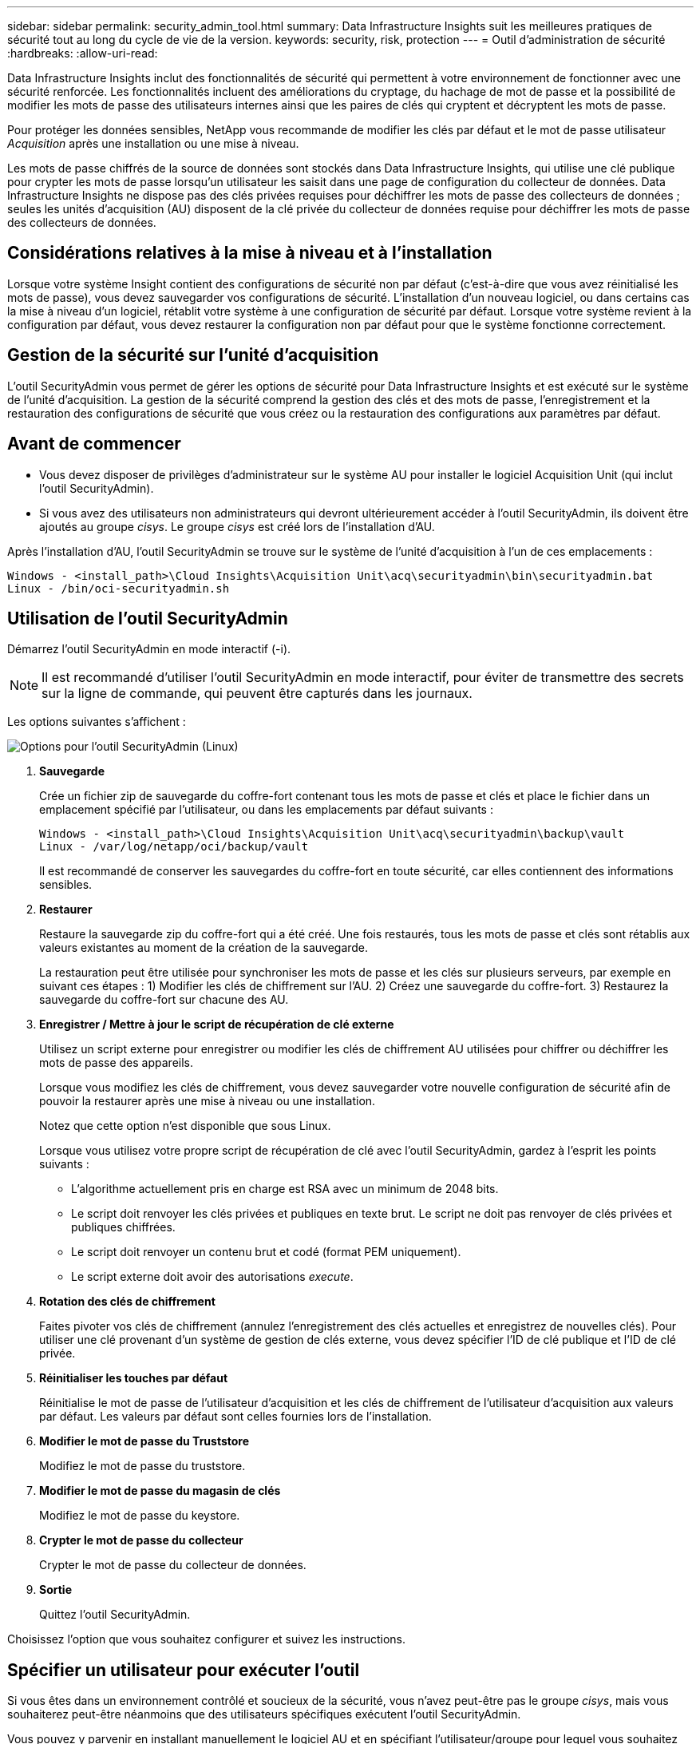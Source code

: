 ---
sidebar: sidebar 
permalink: security_admin_tool.html 
summary: Data Infrastructure Insights suit les meilleures pratiques de sécurité tout au long du cycle de vie de la version. 
keywords: security, risk, protection 
---
= Outil d'administration de sécurité
:hardbreaks:
:allow-uri-read: 


[role="lead"]
Data Infrastructure Insights inclut des fonctionnalités de sécurité qui permettent à votre environnement de fonctionner avec une sécurité renforcée.  Les fonctionnalités incluent des améliorations du cryptage, du hachage de mot de passe et la possibilité de modifier les mots de passe des utilisateurs internes ainsi que les paires de clés qui cryptent et décryptent les mots de passe.

Pour protéger les données sensibles, NetApp vous recommande de modifier les clés par défaut et le mot de passe utilisateur _Acquisition_ après une installation ou une mise à niveau.

Les mots de passe chiffrés de la source de données sont stockés dans Data Infrastructure Insights, qui utilise une clé publique pour crypter les mots de passe lorsqu'un utilisateur les saisit dans une page de configuration du collecteur de données.  Data Infrastructure Insights ne dispose pas des clés privées requises pour déchiffrer les mots de passe des collecteurs de données ; seules les unités d'acquisition (AU) disposent de la clé privée du collecteur de données requise pour déchiffrer les mots de passe des collecteurs de données.



== Considérations relatives à la mise à niveau et à l'installation

Lorsque votre système Insight contient des configurations de sécurité non par défaut (c'est-à-dire que vous avez réinitialisé les mots de passe), vous devez sauvegarder vos configurations de sécurité.  L'installation d'un nouveau logiciel, ou dans certains cas la mise à niveau d'un logiciel, rétablit votre système à une configuration de sécurité par défaut.  Lorsque votre système revient à la configuration par défaut, vous devez restaurer la configuration non par défaut pour que le système fonctionne correctement.



== Gestion de la sécurité sur l'unité d'acquisition

L'outil SecurityAdmin vous permet de gérer les options de sécurité pour Data Infrastructure Insights et est exécuté sur le système de l'unité d'acquisition.  La gestion de la sécurité comprend la gestion des clés et des mots de passe, l’enregistrement et la restauration des configurations de sécurité que vous créez ou la restauration des configurations aux paramètres par défaut.



== Avant de commencer

* Vous devez disposer de privilèges d'administrateur sur le système AU pour installer le logiciel Acquisition Unit (qui inclut l'outil SecurityAdmin).
* Si vous avez des utilisateurs non administrateurs qui devront ultérieurement accéder à l'outil SecurityAdmin, ils doivent être ajoutés au groupe _cisys_.  Le groupe _cisys_ est créé lors de l'installation d'AU.


Après l'installation d'AU, l'outil SecurityAdmin se trouve sur le système de l'unité d'acquisition à l'un de ces emplacements :

....
Windows - <install_path>\Cloud Insights\Acquisition Unit\acq\securityadmin\bin\securityadmin.bat
Linux - /bin/oci-securityadmin.sh
....


== Utilisation de l'outil SecurityAdmin

Démarrez l'outil SecurityAdmin en mode interactif (-i).


NOTE: Il est recommandé d'utiliser l'outil SecurityAdmin en mode interactif, pour éviter de transmettre des secrets sur la ligne de commande, qui peuvent être capturés dans les journaux.

Les options suivantes s'affichent :

image:SecurityAdminMenuChoices.png["Options pour l'outil SecurityAdmin (Linux)"]

. *Sauvegarde*
+
Crée un fichier zip de sauvegarde du coffre-fort contenant tous les mots de passe et clés et place le fichier dans un emplacement spécifié par l'utilisateur, ou dans les emplacements par défaut suivants :

+
....
Windows - <install_path>\Cloud Insights\Acquisition Unit\acq\securityadmin\backup\vault
Linux - /var/log/netapp/oci/backup/vault
....
+
Il est recommandé de conserver les sauvegardes du coffre-fort en toute sécurité, car elles contiennent des informations sensibles.

. *Restaurer*
+
Restaure la sauvegarde zip du coffre-fort qui a été créé.  Une fois restaurés, tous les mots de passe et clés sont rétablis aux valeurs existantes au moment de la création de la sauvegarde.

+
La restauration peut être utilisée pour synchroniser les mots de passe et les clés sur plusieurs serveurs, par exemple en suivant ces étapes : 1) Modifier les clés de chiffrement sur l'AU.  2) Créez une sauvegarde du coffre-fort.  3) Restaurez la sauvegarde du coffre-fort sur chacune des AU.

. *Enregistrer / Mettre à jour le script de récupération de clé externe*
+
Utilisez un script externe pour enregistrer ou modifier les clés de chiffrement AU utilisées pour chiffrer ou déchiffrer les mots de passe des appareils.

+
Lorsque vous modifiez les clés de chiffrement, vous devez sauvegarder votre nouvelle configuration de sécurité afin de pouvoir la restaurer après une mise à niveau ou une installation.

+
Notez que cette option n'est disponible que sous Linux.

+
Lorsque vous utilisez votre propre script de récupération de clé avec l’outil SecurityAdmin, gardez à l’esprit les points suivants :

+
** L'algorithme actuellement pris en charge est RSA avec un minimum de 2048 bits.
** Le script doit renvoyer les clés privées et publiques en texte brut.  Le script ne doit pas renvoyer de clés privées et publiques chiffrées.
** Le script doit renvoyer un contenu brut et codé (format PEM uniquement).
** Le script externe doit avoir des autorisations _execute_.


. *Rotation des clés de chiffrement*
+
Faites pivoter vos clés de chiffrement (annulez l'enregistrement des clés actuelles et enregistrez de nouvelles clés).  Pour utiliser une clé provenant d'un système de gestion de clés externe, vous devez spécifier l'ID de clé publique et l'ID de clé privée.



. *Réinitialiser les touches par défaut*
+
Réinitialise le mot de passe de l'utilisateur d'acquisition et les clés de chiffrement de l'utilisateur d'acquisition aux valeurs par défaut. Les valeurs par défaut sont celles fournies lors de l'installation.

. *Modifier le mot de passe du Truststore*
+
Modifiez le mot de passe du truststore.

. *Modifier le mot de passe du magasin de clés*
+
Modifiez le mot de passe du keystore.

. *Crypter le mot de passe du collecteur*
+
Crypter le mot de passe du collecteur de données.

. *Sortie*
+
Quittez l’outil SecurityAdmin.



Choisissez l’option que vous souhaitez configurer et suivez les instructions.



== Spécifier un utilisateur pour exécuter l'outil

Si vous êtes dans un environnement contrôlé et soucieux de la sécurité, vous n'avez peut-être pas le groupe _cisys_, mais vous souhaiterez peut-être néanmoins que des utilisateurs spécifiques exécutent l'outil SecurityAdmin.

Vous pouvez y parvenir en installant manuellement le logiciel AU et en spécifiant l’utilisateur/groupe pour lequel vous souhaitez l’accès.

* À l’aide de l’API, téléchargez le programme d’installation CI sur le système AU et décompressez-le.
+
** Vous aurez besoin d’un jeton d’autorisation unique.  Consultez la documentation API Swagger (_Admin > Accès API_ et sélectionnez le lien _Documentation API_) et recherchez la section API _GET /au/oneTimeToken_.
** Une fois que vous avez le jeton, utilisez l'API _GET /au/installers/{platform}/{version}_ pour télécharger le fichier d'installation.  Vous devrez fournir la plate-forme (Linux ou Windows) ainsi que la version du programme d'installation.


* Copiez le fichier d'installation téléchargé sur le système AU et décompressez-le.
* Accédez au dossier contenant les fichiers et exécutez le programme d'installation en tant que root, en spécifiant l'utilisateur et le groupe :
+
 ./cloudinsights-install.sh <User> <Group>


Si l'utilisateur et/ou le groupe spécifié n'existent pas, ils seront créés.  L'utilisateur aura accès à l'outil SecurityAdmin.



== Mise à jour ou suppression du proxy

L'outil SecurityAdmin peut être utilisé pour définir ou supprimer les informations de proxy pour l'unité d'acquisition en exécutant l'outil avec le paramètre _-pr_ :

[listing]
----
[root@ci-eng-linau bin]# ./securityadmin -pr
usage: securityadmin -pr -ap <arg> | -h | -rp | -upr <arg>

The purpose of this tool is to enable reconfiguration of security aspects
of the Acquisition Unit such as encryption keys, and proxy configuration,
etc. For more information about this tool, please check the Data Infrastructure Insights
Documentation.

-ap,--add-proxy <arg>       add a proxy server.  Arguments: ip=ip
                             port=port user=user password=password
                             domain=domain
                             (Note: Always use double quote(") or single
                             quote(') around user and password to escape
                             any special characters, e.g., <, >, ~, `, ^,
                             !
                             For example: user="test" password="t'!<@1"
                             Note: domain is required if the proxy auth
                             scheme is NTLM.)
-h,--help
-rp,--remove-proxy          remove proxy server
-upr,--update-proxy <arg>   update a proxy.  Arguments: ip=ip port=port
                             user=user password=password domain=domain
                             (Note: Always use double quote(") or single
                             quote(') around user and password to escape
                             any special characters, e.g., <, >, ~, `, ^,
                             !
                             For example: user="test" password="t'!<@1"
                             Note: domain is required if the proxy auth
                             scheme is NTLM.)
----
Par exemple, pour supprimer le proxy, exécutez cette commande :

 [root@ci-eng-linau bin]# ./securityadmin -pr -rp
Vous devez redémarrer l'unité d'acquisition après avoir exécuté la commande.

Pour mettre à jour un proxy, la commande est

 ./securityadmin -pr -upr <arg>


== Récupération de clés externes

Si vous fournissez un script shell UNIX, il peut être exécuté par l'unité d'acquisition pour récupérer la *clé privée* et la *clé publique* de votre système de gestion de clés.

Pour récupérer la clé, Data Infrastructure Insights exécutera le script en transmettant deux paramètres : _key id_ et _key type_.  _Key id_ peut être utilisé pour identifier la clé dans votre système de gestion de clés.  _Le type de clé_ est soit « public » soit « privé ».  Lorsque le type de clé est « public », le script doit renvoyer la clé publique.  Lorsque le type de clé est « privé », la clé privée doit être renvoyée.

Pour renvoyer la clé à l'unité d'acquisition, le script doit imprimer la clé sur la sortie standard.  Le script doit imprimer _uniquement_ la clé sur la sortie standard ; aucun autre texte ne doit être imprimé sur la sortie standard.  Une fois la clé demandée imprimée sur la sortie standard, le script doit quitter avec un code de sortie de 0 ; tout autre code de retour est considéré comme une erreur.

Le script doit être enregistré auprès de l'unité d'acquisition à l'aide de l'outil SecurityAdmin, qui exécutera le script avec l'unité d'acquisition.  Le script doit avoir les autorisations _read_ et _execute_ pour l'utilisateur root et "cisys".  Si le script shell est modifié après l'enregistrement, le script shell modifié doit être réenregistré auprès de l'unité d'acquisition.

|===


| paramètre d'entrée : identifiant de clé | Identificateur de clé utilisé pour identifier la clé dans le système de gestion des clés des clients. 


| paramètre d'entrée : type de clé | public ou privé. 


| sortir | La clé demandée doit être imprimée sur la sortie standard.  La clé RSA 2048 bits est actuellement prise en charge.  Les clés doivent être codées et imprimées au format suivant : format de clé privée - PEM, codé DER PKCS8 PrivateKeyInfo RFC 5958 format de clé publique - PEM, codé DER X.509 SubjectPublicKeyInfo RFC 5280 


| code de sortie | Code de sortie zéro en cas de réussite.  Toutes les autres valeurs de sortie sont considérées comme un échec. 


| autorisations de script | Le script doit avoir l'autorisation de lecture et d'exécution pour l'utilisateur root et « cisys ». 


| journaux | Les exécutions de scripts sont enregistrées.  Les journaux peuvent être trouvés dans - /var/log/netapp/cloudinsights/securityadmin/securityadmin.log /var/log/netapp/cloudinsights/acq/acq.log 
|===


== Crypter un mot de passe à utiliser dans l'API

L'option 8 vous permet de crypter un mot de passe, que vous pouvez ensuite transmettre à un collecteur de données via l'API.

Démarrez l'outil SecurityAdmin en mode interactif et sélectionnez l'option 8 : _Crypter le mot de passe_.

 securityadmin.sh -i
Vous êtes invité à saisir le mot de passe que vous souhaitez crypter.  Notez que les caractères que vous tapez ne sont pas affichés à l'écran.  Saisissez à nouveau le mot de passe lorsque vous y êtes invité.

Alternativement, si vous utilisez la commande dans un script, sur une ligne de commande, utilisez _securityadmin.sh_ avec le paramètre « -enc », en passant votre mot de passe non chiffré :

 securityadmin -enc mypassword
image:SecurityAdmin_Encrypt_Key_API_CLI_Example.png["Exemple de CLI"]

Le mot de passe crypté s'affiche à l'écran.  Copiez la chaîne entière, y compris tous les symboles de début et de fin.

image:SecurityAdmin_Encrypt_Key_1.png["Mode interactif Crypter le mot de passe, largeur = 640"]

Pour envoyer le mot de passe chiffré à un collecteur de données, vous pouvez utiliser l'API de collecte de données.  Le swagger de cette API peut être trouvé dans *Admin > Accès API* et cliquez sur le lien « Documentation API ».  Sélectionnez le type d'API « Collecte de données ».  Sous l'en-tête _data_collection.data_collector_, choisissez l'API POST _/collector/datasources_ pour cet exemple.

image:SecurityAdmin_Encrypt_Key_Swagger_API.png["API pour la collecte de données"]

Si vous définissez l'option _preEncrypted_ sur _True_, tout mot de passe que vous transmettez via la commande API sera traité comme *déjà chiffré* ; l'API ne rechiffrera pas le(s) mot(s) de passe.  Lors de la création de votre API, collez simplement le mot de passe précédemment crypté à l'emplacement approprié.

image:SecurityAdmin_Encrypt_Key_API_Example.png["Exemple d'API, largeur = 600"]
